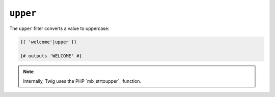 ``upper``
=========

The ``upper`` filter converts a value to uppercase:

.. code-block:: twig

    {{ 'welcome'|upper }}

    {# outputs 'WELCOME' #}

.. note::

    Internally, Twig uses the PHP `mb_strtoupper`_ function.

.. _`array_keys`: https://www.php.net/mb_strtoupper
